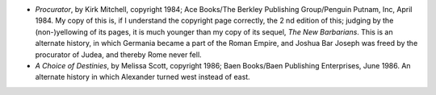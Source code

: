 .. title: Recent Reading
.. slug: 2008-02-16
.. date: 2008-02-16 00:00:00 UTC-05:00
.. tags: old blog,recent reading
.. category: oldblog
.. link: 
.. description: 
.. type: text


+ *Procurator*, by Kirk Mitchell, copyright 1984; Ace Books/The
  Berkley Publishing Group/Penguin Putnam, Inc, April 1984. My copy of
  this is, if I understand the copyright page correctly, the 2 nd
  edition of this; judging by the (non-)yellowing of its pages, it is
  much younger than my copy of its sequel, *The New Barbarians*. This is
  an alternate history, in which Germania became a part of the Roman
  Empire, and Joshua Bar Joseph was freed by the procurator of Judea,
  and thereby Rome never fell.
+ *A Choice of Destinies*, by Melissa Scott, copyright 1986; Baen
  Books/Baen Publishing Enterprises, June 1986. An alternate history in
  which Alexander turned west instead of east.
